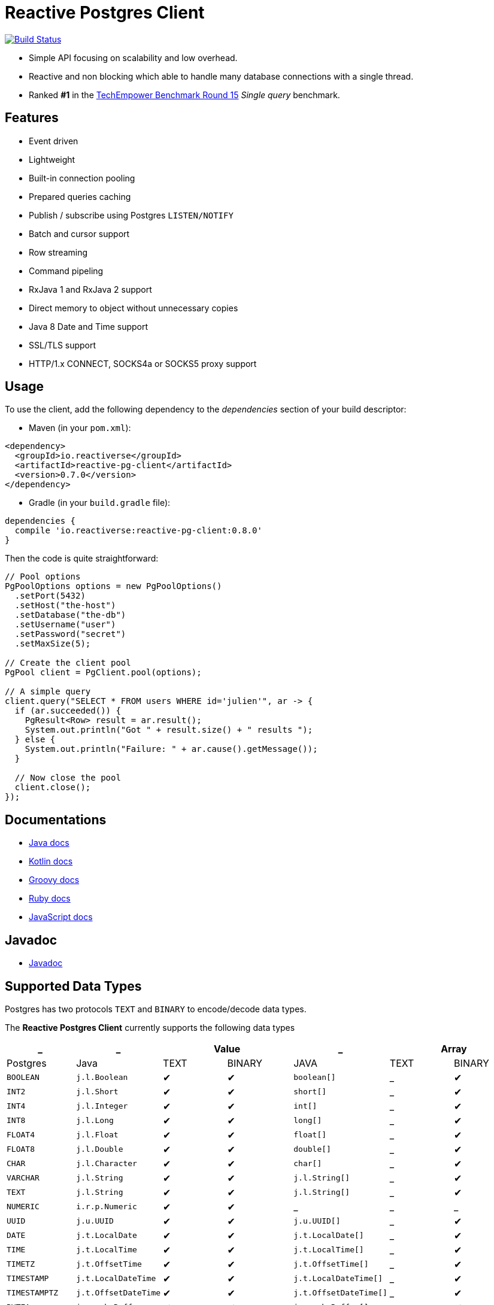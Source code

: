 = Reactive Postgres Client

image:https://travis-ci.org/reactiverse/reactive-pg-client.svg?branch=master["Build Status",link="https://travis-ci.org/vietj/reactive-pg-client"]

* Simple API focusing on scalability and low overhead.
* Reactive and non blocking which able to handle many database connections with a single thread.
* Ranked *#1* in the https://www.techempower.com/benchmarks/#section=data-r15&hw=ph&test=db[TechEmpower Benchmark Round 15] _Single query_ benchmark.

== Features

- Event driven
- Lightweight
- Built-in connection pooling
- Prepared queries caching
- Publish / subscribe using Postgres `LISTEN/NOTIFY`
- Batch and cursor support
- Row streaming
- Command pipeling
- RxJava 1 and RxJava 2 support
- Direct memory to object without unnecessary copies
- Java 8 Date and Time support
- SSL/TLS support
- HTTP/1.x CONNECT, SOCKS4a or SOCKS5 proxy support

== Usage

To use the client, add the following dependency to the _dependencies_ section of your build descriptor:

* Maven (in your `pom.xml`):

[source,xml]
----
<dependency>
  <groupId>io.reactiverse</groupId>
  <artifactId>reactive-pg-client</artifactId>
  <version>0.7.0</version>
</dependency>
----

* Gradle (in your `build.gradle` file):

[source,groovy]
----
dependencies {
  compile 'io.reactiverse:reactive-pg-client:0.8.0'
}
----

Then the code is quite straightforward:

[source,java]
----
// Pool options
PgPoolOptions options = new PgPoolOptions()
  .setPort(5432)
  .setHost("the-host")
  .setDatabase("the-db")
  .setUsername("user")
  .setPassword("secret")
  .setMaxSize(5);

// Create the client pool
PgPool client = PgClient.pool(options);

// A simple query
client.query("SELECT * FROM users WHERE id='julien'", ar -> {
  if (ar.succeeded()) {
    PgResult<Row> result = ar.result();
    System.out.println("Got " + result.size() + " results ");
  } else {
    System.out.println("Failure: " + ar.cause().getMessage());
  }

  // Now close the pool
  client.close();
});
----

== Documentations

* https://reactiverse.io/reactive-pg-client/guide/java/index.html[Java docs]
* https://reactiverse.io/reactive-pg-client/guide/kotlin/[Kotlin docs]
* https://reactiverse.io/reactive-pg-client/guide/groovy/index.html[Groovy docs]
* https://reactiverse.io/reactive-pg-client/guide/ruby/index.html[Ruby docs]
* https://reactiverse.io/reactive-pg-client/guide/js/index.html[JavaScript docs]

== Javadoc

* https://reactiverse.io/reactive-pg-client/apidocs/index.html[Javadoc]

== Supported Data Types

Postgres has two protocols `TEXT` and `BINARY` to encode/decode data types.

The *Reactive Postgres Client* currently supports the following data types

[cols="^,^,^,^,^,^,^", options="header"]
|====
| _
| _
2+| Value
| _
2+| Array

| Postgres | Java | TEXT | BINARY | JAVA | TEXT | BINARY

|`BOOLEAN`
|`j.l.Boolean`
|&#10004;
|&#10004;
|`boolean[]`
|_
|&#10004;

|`INT2`
|`j.l.Short`
|&#10004;
|&#10004;
|`short[]`
|_
|&#10004;

|`INT4`
|`j.l.Integer`
|&#10004;
|&#10004;
|`int[]`
|_
|&#10004;

|`INT8`
|`j.l.Long`
|&#10004;
|&#10004;
|`long[]`
|_
|&#10004;

|`FLOAT4`
|`j.l.Float`
|&#10004;
|&#10004;
|`float[]`
|_
|&#10004;

|`FLOAT8`
|`j.l.Double`
|&#10004;
|&#10004;
|`double[]`
|_
|&#10004;

|`CHAR`
|`j.l.Character`
|&#10004;
|&#10004;
|`char[]`
|_
|&#10004;

|`VARCHAR`
|`j.l.String`
|&#10004;
|&#10004;
|`j.l.String[]`
|_
|&#10004;

|`TEXT`
|`j.l.String`
|&#10004;
|&#10004;
|`j.l.String[]`
|_
|&#10004;

|`NUMERIC`
|`i.r.p.Numeric`
|&#10004;
|&#10004;
|_
|_
|_

|`UUID`
|`j.u.UUID`
|&#10004;
|&#10004;
|`j.u.UUID[]`
|_
|&#10004;

|`DATE`
|`j.t.LocalDate`
|&#10004;
|&#10004;
|`j.t.LocalDate[]`
|_
|&#10004;

|`TIME`
|`j.t.LocalTime`
|&#10004;
|&#10004;
|`j.t.LocalTime[]`
|_
|&#10004;

|`TIMETZ`
|`j.t.OffsetTime`
|&#10004;
|&#10004;
|`j.t.OffsetTime[]`
|_
|&#10004;

|`TIMESTAMP`
|`j.t.LocalDateTime`
|&#10004;
|&#10004;
|`j.t.LocalDateTime[]`
|_
|&#10004;

|`TIMESTAMPTZ`
|`j.t.OffsetDateTime`
|&#10004;
|&#10004;
|`j.t.OffsetDateTime[]`
|_
|&#10004;

|`BYTEA`
|`i.v.c.b.Buffer`
|&#10004;
|&#10004;
|`i.v.c.b.Buffer[]`
|_
|&#10004;

|`JSON`
|`i.r.p.Json`
|&#10004;
|&#10004;
|_
|_
|_

|`JSONB`
|`i.r.p.Json`
|&#10004;
|&#10004;
|_
|_
|_

|====

NOTE: The client uses `BINARY` protocol only for prepared queries `PgClient#preparedQuery` and `PgClient#preparedBatch`

== Snapshots

Snapshots are deploy in Sonatype OSS repository: https://oss.sonatype.org/content/repositories/snapshots/io/reactiverse/reactive-pg-client/

== License

Apache License - Version 2.0

== Developers

=== Documentation

The online and published documentation is in `/docs` and is served by GitHub pages with Jekyll.

You can find the actual guide source in [src/main/docs/index.md](src/main/docs/index.md). At compilation time, this
source generates the [jekyll/guide/java/index.md](jekyll/guide/java/index.md).

The current documentation is in `/jekyll` and can be preview using Docker and your browser

* generate the documentation
** `mvn compile` to generate `jekyll/guide/java/index.md`
** `mvn site` to generate the javadoc in `jekyll/apidocs`
* run Jekyll
** `cd jekyll`
** `docker-compose up`
* open your browser at http://localhost:4000
